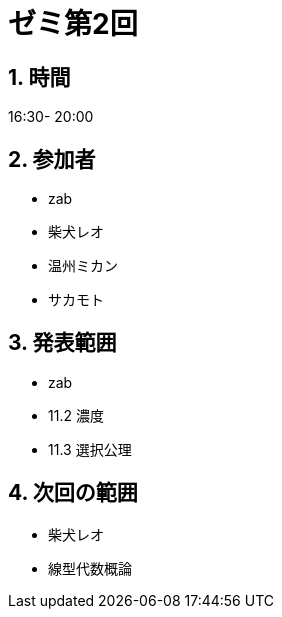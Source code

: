 = ゼミ第2回
:page-author: shiba
:page-layout: post
:page-categories:  [ "Analysis_II_2021"]
:page-tags: ["議事録"]
:page-image: assets/images/Analysis_II.png
:page-permalink: Analysis_II_2021/seminar-02
:sectnums:
:sectnumlevels: 2
:dummy: {counter2:section:0}


## 時間

16:30- 20:00

## 参加者

- zab
- 柴犬レオ
- 温州ミカン
- サカモト

## 発表範囲

- zab
  - 11.2 濃度
  - 11.3 選択公理

## 次回の範囲

- 柴犬レオ
  - 線型代数概論
